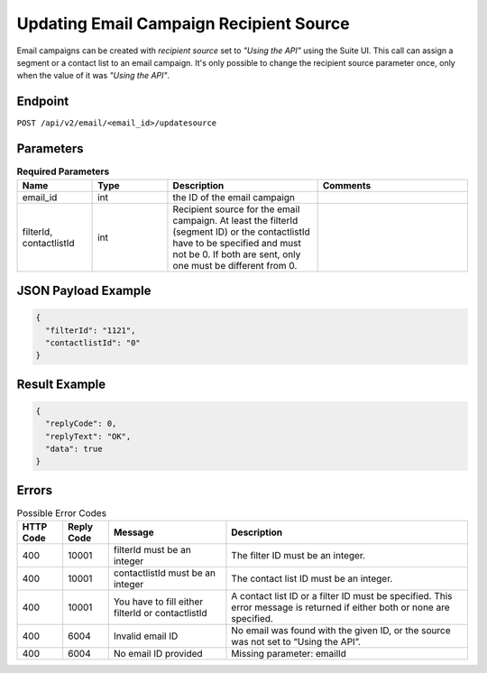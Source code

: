 Updating Email Campaign Recipient Source
========================================

Email campaigns can be created with *recipient source* set to *"Using the API"* using the Suite UI.
This call can assign a segment or a contact list to an email campaign. It's only possible to change
the recipient source parameter once, only when the value of it was *"Using the API"*.

Endpoint
--------

``POST /api/v2/email/<email_id>/updatesource``

Parameters
----------

.. list-table:: **Required Parameters**
   :header-rows: 1
   :widths: 20 20 40 40

   * - Name
     - Type
     - Description
     - Comments
   * - email_id
     - int
     - the ID of the email campaign
     -
   * - filterId, contactlistId
     - int
     - Recipient source for the email campaign. At least the filterId (segment ID) or the contactlistId
       have to be specified and must not be 0. If both are sent, only one must be different from 0.
     -

JSON Payload Example
--------------------

.. code-block:: json

   {
     "filterId": "1121",
     "contactlistId": "0"
   }

Result Example
--------------

.. code-block:: json

   {
     "replyCode": 0,
     "replyText": "OK",
     "data": true
   }

Errors
------

.. list-table:: Possible Error Codes
   :header-rows: 1

   * - HTTP Code
     - Reply Code
     - Message
     - Description
   * - 400
     - 10001
     - filterId must be an integer
     - The filter ID must be an integer.
   * - 400
     - 10001
     - contactlistId must be an integer
     - The contact list ID must be an integer.
   * - 400
     - 10001
     - You have to fill either filterId or contactlistId
     - A contact list ID or a filter ID must be specified. This error message is returned if either both or none are specified.
   * - 400
     - 6004
     - Invalid email ID
     - No email was found with the given ID, or the source was not set to “Using the API”.
   * - 400
     - 6004
     - No email ID provided
     - Missing parameter: emailId

